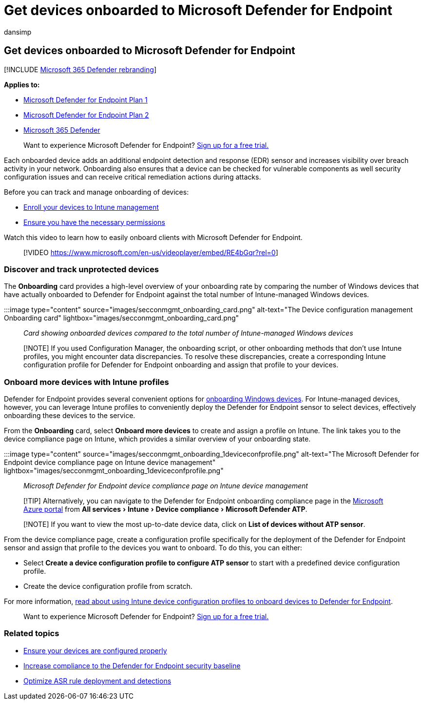 = Get devices onboarded to Microsoft Defender for Endpoint
:audience: ITPro
:author: dansimp
:description: Track onboarding of Intune-managed devices to Microsoft Defender for Endpoint and increase onboarding rate.
:experimental:
:keywords: onboard, Intune management, Microsoft Defender for Endpoint, Microsoft Defender, Windows Defender, configuration management
:manager: dansimp
:ms.author: dansimp
:ms.collection: M365-security-compliance
:ms.localizationpriority: medium
:ms.mktglfcycl: deploy
:ms.pagetype: security
:ms.service: microsoft-365-security
:ms.sitesec: library
:ms.subservice: mde
:ms.topic: article
:search.appverid: met150

== Get devices onboarded to Microsoft Defender for Endpoint

[!INCLUDE xref:../../includes/microsoft-defender.adoc[Microsoft 365 Defender rebranding]]

*Applies to:*

* https://go.microsoft.com/fwlink/p/?linkid=2154037[Microsoft Defender for Endpoint Plan 1]
* https://go.microsoft.com/fwlink/p/?linkid=2154037[Microsoft Defender for Endpoint Plan 2]
* https://go.microsoft.com/fwlink/?linkid=2118804[Microsoft 365 Defender]

____
Want to experience Microsoft Defender for Endpoint?
https://signup.microsoft.com/create-account/signup?products=7f379fee-c4f9-4278-b0a1-e4c8c2fcdf7e&ru=https://aka.ms/MDEp2OpenTrial?ocid=docs-wdatp-onboardconfigure-abovefoldlink[Sign up for a free trial.]
____

Each onboarded device adds an additional endpoint detection and response (EDR) sensor and increases visibility over breach activity in your network.
Onboarding also ensures that a device can be checked for vulnerable components as well security configuration issues and can receive critical remediation actions during attacks.

Before you can track and manage onboarding of devices:

* link:configure-machines.md#enroll-devices-to-intune-management[Enroll your devices to Intune management]
* link:configure-machines.md#obtain-required-permissions[Ensure you have the necessary permissions]

Watch this video to learn how to easily onboard clients with Microsoft Defender for Endpoint.

____
[!VIDEO https://www.microsoft.com/en-us/videoplayer/embed/RE4bGqr?rel=0]
____

=== Discover and track unprotected devices

The *Onboarding* card provides a high-level overview of your onboarding rate by comparing the number of Windows devices that have actually onboarded to Defender for Endpoint against the total number of Intune-managed Windows devices.

:::image type="content" source="images/secconmgmt_onboarding_card.png" alt-text="The Device configuration management Onboarding card" lightbox="images/secconmgmt_onboarding_card.png":::

_Card showing onboarded devices compared to the total number of Intune-managed Windows devices_

____
[!NOTE] If you used Configuration Manager, the onboarding script, or other onboarding methods that don't use Intune profiles, you might encounter data discrepancies.
To resolve these discrepancies, create a corresponding Intune configuration profile for Defender for Endpoint onboarding and assign that profile to your devices.
____

=== Onboard more devices with Intune profiles

Defender for Endpoint provides several convenient options for xref:onboard-configure.adoc[onboarding Windows devices].
For Intune-managed devices, however, you can leverage Intune profiles to conveniently deploy the Defender for Endpoint sensor to select devices, effectively onboarding these devices to the service.

From the *Onboarding* card, select *Onboard more devices* to create and assign a profile on Intune.
The link takes you to the device compliance page on Intune, which provides a similar overview of your onboarding state.

:::image type="content" source="images/secconmgmt_onboarding_1deviceconfprofile.png" alt-text="The Microsoft Defender for Endpoint device compliance page on Intune device management" lightbox="images/secconmgmt_onboarding_1deviceconfprofile.png":::

_Microsoft Defender for Endpoint device compliance page on Intune device management_

____
[!TIP] Alternatively, you can navigate to the Defender for Endpoint onboarding compliance page in the https://portal.azure.com/[Microsoft Azure portal] from menu:All services[Intune > Device compliance > Microsoft Defender ATP].
____

____
[!NOTE] If you want to view the most up-to-date device data, click on *List of devices without ATP sensor*.
____

From the device compliance page, create a configuration profile specifically for the deployment of the Defender for Endpoint sensor and assign that profile to the devices you want to onboard.
To do this, you can either:

* Select *Create a device configuration profile to configure ATP sensor* to start with a predefined device configuration profile.
* Create the device configuration profile from scratch.

For more information, link:/intune/advanced-threat-protection#onboard-devices-by-using-a-configuration-profile[read about using Intune device configuration profiles to onboard devices to Defender for Endpoint].

____
Want to experience Microsoft Defender for Endpoint?
https://signup.microsoft.com/create-account/signup?products=7f379fee-c4f9-4278-b0a1-e4c8c2fcdf7e&ru=https://aka.ms/MDEp2OpenTrial?ocid=docs-wdatp-onboardconfigure-belowfoldlink[Sign up for a free trial.]
____

=== Related topics

* xref:configure-machines.adoc[Ensure your devices are configured properly]
* xref:configure-machines-security-baseline.adoc[Increase compliance to the Defender for Endpoint security baseline]
* xref:configure-machines-asr.adoc[Optimize ASR rule deployment and detections]
